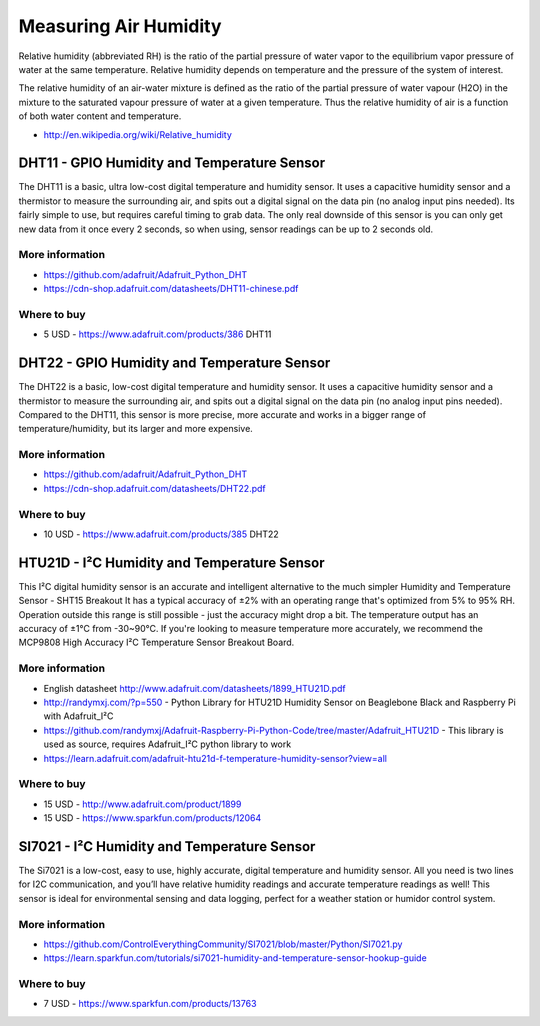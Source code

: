 
======================
Measuring Air Humidity
======================

Relative humidity (abbreviated RH) is the ratio of the partial pressure of
water vapor to the equilibrium vapor pressure of water at the same
temperature. Relative humidity depends on temperature and the pressure of the
system of interest.

The relative humidity  of an air-water mixture is defined as the ratio of the
partial pressure of water vapour (H2O) in the mixture to the saturated vapour
pressure of water at a given temperature. Thus the relative humidity of air is
a function of both water content and temperature.

* http://en.wikipedia.org/wiki/Relative_humidity


DHT11 - GPIO Humidity and Temperature Sensor 
============================================

The DHT11 is a basic, ultra low-cost digital temperature and humidity sensor.
It uses a capacitive humidity sensor and a thermistor to measure the
surrounding air, and spits out a digital signal on the data pin (no analog
input pins needed). Its fairly simple to use, but requires careful timing to
grab data. The only real downside of this sensor is you can only get new data
from it once every 2 seconds, so when using, sensor readings can be up to 2
seconds old.

.. image :: /_static/img/module/dht11.jpg
   :width: 50 %
   :align: center

More information
----------------

* https://github.com/adafruit/Adafruit_Python_DHT
* https://cdn-shop.adafruit.com/datasheets/DHT11-chinese.pdf

Where to buy
------------

* 5 USD - https://www.adafruit.com/products/386 DHT11


DHT22 - GPIO Humidity and Temperature Sensor
============================================

The DHT22 is a basic, low-cost digital temperature and humidity sensor. It
uses a capacitive humidity sensor and a thermistor to measure the surrounding
air, and spits out a digital signal on the data pin (no analog input pins
needed). Compared to the DHT11, this sensor is more precise, more accurate and
works in a bigger range of temperature/humidity, but its larger and more
expensive.

.. image :: /_static/img/module/dht22.jpg
   :width: 50 %
   :align: center

More information
----------------

* https://github.com/adafruit/Adafruit_Python_DHT 
* https://cdn-shop.adafruit.com/datasheets/DHT22.pdf

Where to buy
------------

* 10 USD - https://www.adafruit.com/products/385 DHT22


HTU21D - I²C Humidity and Temperature Sensor
============================================

This I²C digital humidity sensor is an accurate and intelligent alternative to
the much simpler Humidity and Temperature Sensor - SHT15 Breakout It has a
typical accuracy of ±2% with an operating range that's optimized from 5% to
95% RH. Operation outside this range is still possible - just the accuracy
might drop a bit. The temperature output has an accuracy of ±1°C from
-30~90°C. If you're looking to measure temperature more accurately, we
recommend the MCP9808 High Accuracy I²C Temperature Sensor Breakout Board.

.. image :: /_static/img/module/htu21d.jpg
   :width: 50 %
   :align: center

More information
----------------

* English datasheet http://www.adafruit.com/datasheets/1899_HTU21D.pdf
* http://randymxj.com/?p=550 - Python Library for HTU21D Humidity Sensor on Beaglebone Black and Raspberry Pi with Adafruit_I²C 
* https://github.com/randymxj/Adafruit-Raspberry-Pi-Python-Code/tree/master/Adafruit_HTU21D - This library is used as source, requires Adafruit_I²C python library to work
* https://learn.adafruit.com/adafruit-htu21d-f-temperature-humidity-sensor?view=all

Where to buy
------------

* 15 USD - http://www.adafruit.com/product/1899
* 15 USD - https://www.sparkfun.com/products/12064


SI7021 - I²C Humidity and Temperature Sensor
============================================

The Si7021 is a low-cost, easy to use, highly accurate, digital temperature
and humidity sensor. All you need is two lines for I2C communication, and
you’ll have relative humidity readings and accurate temperature readings as
well! This sensor is ideal for environmental sensing and data logging, perfect
for a weather station or humidor control system.

.. image :: /_static/img/module/si7021.jpg
   :width: 50 %
   :align: center

More information
----------------

* https://github.com/ControlEverythingCommunity/SI7021/blob/master/Python/SI7021.py
* https://learn.sparkfun.com/tutorials/si7021-humidity-and-temperature-sensor-hookup-guide

Where to buy
------------

* 7 USD - https://www.sparkfun.com/products/13763
